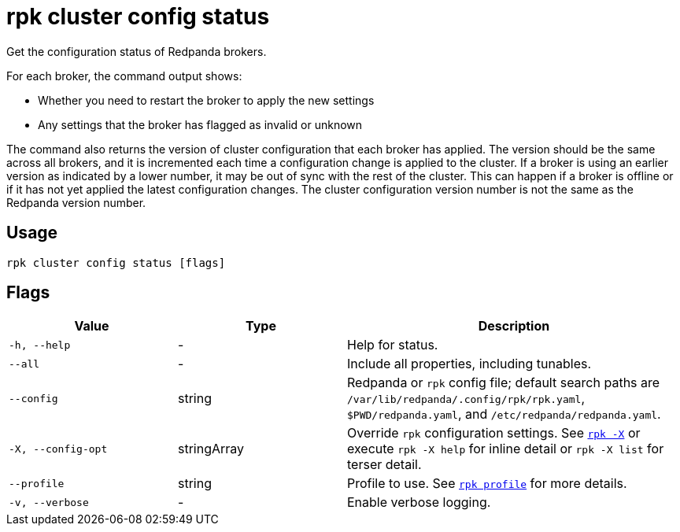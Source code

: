 = rpk cluster config status
// tag::single-source[]

ifndef::env-cloud[]
Get the configuration status of Redpanda brokers.

For each broker, the command output shows:

- Whether you need to restart the broker to apply the new settings
- Any settings that the broker has flagged as invalid or unknown

The command also returns the version of cluster configuration that each broker
has applied. The version should be the same across all brokers, and
it is incremented each time a configuration change is applied to the
cluster. If a broker is using an earlier version as indicated by a lower number,
it may be out of sync with the rest of the cluster. This can happen if a broker
is offline or if it has not yet applied the latest configuration changes.  The cluster configuration version number is not the same as the Redpanda version number.
endif::[]

ifdef::env-cloud[]
Check the progress of a cluster configuration change.

Some cluster properties require a rolling restart when updated, and it can take several minutes for the update to complete. This command lists the long-running operations run by the update and their status:

- In progress (running)
- Completed
- Failed

[,bash,role=no-copy]
----
OPERATION-ID          STATUS   STARTED              COMPLETED
d0ec1obmpnr7lv17bfpg  RUNNING  2025-05-08 14:34:09
d0ec0sor49uba166af3g  RUNNING  2025-05-08 14:32:20
----
endif::[]

== Usage

[,bash]
----
rpk cluster config status [flags]
----

== Flags

[cols="1m,1a,2a"]
|===
|*Value* |*Type* |*Description*

|-h, --help |- |Help for status.

|--all |- |Include all properties, including tunables.

|--config |string |Redpanda or `rpk` config file; default search paths are `/var/lib/redpanda/.config/rpk/rpk.yaml`, `$PWD/redpanda.yaml`, and `/etc/redpanda/redpanda.yaml`.

|-X, --config-opt |stringArray |Override `rpk` configuration settings. See xref:reference:rpk/rpk-x-options.adoc[`rpk -X`] or execute `rpk -X help` for inline detail or `rpk -X list` for terser detail.

|--profile |string |Profile to use. See xref:reference:rpk/rpk-profile.adoc[`rpk profile`] for more details.

|-v, --verbose |- |Enable verbose logging.
|===

// end::single-source[]